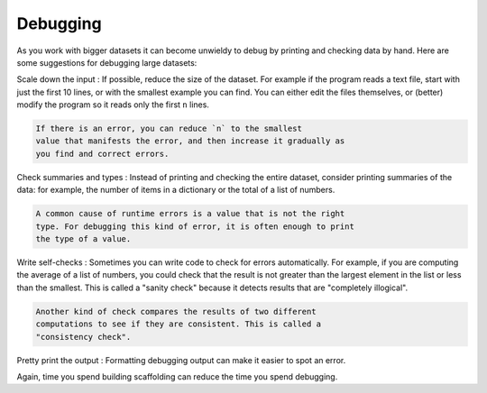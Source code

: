 Debugging
---------

.. index::
   single: Debugging Dictionaries

As you work with bigger datasets it can become unwieldy to debug by
printing and checking data by hand. Here are some suggestions for
debugging large datasets:

Scale down the input
:   If possible, reduce the size of the dataset. For example if the program reads a text file, start with just the first 10 lines, or with the smallest example you can find. You can either edit the files themselves, or (better) modify the program so it reads only the first ``n`` lines.

.. code-block::

   If there is an error, you can reduce `n` to the smallest
   value that manifests the error, and then increase it gradually as
   you find and correct errors.

.. mchoice:: question9_6_1
   :practice: T
   :answer_a: Run through the entire code all at once to try and find bugs
   :answer_b: Split the debugging into stages by scaling down the input
   :answer_c: Assume your code is perfect and move on
   :answer_d: Debug halfway through the code
   :correct:  b
   :feedback_a: Try again! It is harder to spot errors when looking at the entire code rather than looking at small sections of code.
   :feedback_b: Correct! When dealing with large portions of data, it is best to separate testing into smaller pieces so you can more clearly see where the errors might be coming from.
   :feedback_c: Try again! No one is perfect!If you assume your code is perfect when it is not and move on, it might cause problems in the future that may be hard to trace back
   :feedback_d: Try Again! halfway may not be the smallest value that manifests errors and may take more time to look through and debug.

   If you are trying to debug a program that reads in a lot of data, what is the best way to debug the code?


Check summaries and types
:   Instead of printing and checking the entire dataset, consider printing summaries of the data: for example, the number of items in a dictionary or the total of a list of numbers.

.. code-block::

   A common cause of runtime errors is a value that is not the right
   type. For debugging this kind of error, it is often enough to print
   the type of a value.

.. mchoice:: question9_6_2
   :practice: T
   :answer_a: Python is performing a string concatenation and not integer addition
   :answer_b: There is nothing wrong with this code
   :answer_c: There is a parenthesis that was never closed
   :answer_d: The program is reading in the wrong values
   :correct: a
   :feedback_a: Correct! The input function returns a string not an integer. For this to be correct, you would need to initialize input as an integer like so: int(input)
   :feedback_b: Try again! Look at the output of the final time and see the difference between the final time printed and the correct final time.
   :feedback_c: Try again! All the parenthesis are closed in the code provided. Look at the output of the final time and see the difference between the final time printed and the correct final time.
   :feedback_d: Try again! The printend inputs give the correct values. Look at the output of the final time and see the difference between the final time printed and the correct final time.
   

   What error (if any) appears when the following code is run?

   .. activecode:: example9_6_2

      current_time = input("What is the current time in hours?")
      wait_time = input("How many hours do you want to wait?")

      print(current_time)
      print(wait_time)

      final_time = current_time + wait_time
      print(final_time)

.. mchoice:: question9_6_3
   :practice: T
   :answer_a: Scale down the input
   :answer_b: Check summaries and types
   :answer_c: The debugger will tell you what is wrong and how to fix it
   :correct: b
   :feedback_a: Try again! This is a small block of code which will not need to be scaled down. 
   :feedback_b: Correct! The code above was not adding two integers together, it was trying to concatenate two strings. It is crucial to always check summaries and types to make sure your code is doing exactly what you want it to do.
   :feedback_c: Try again! The debugger will only flag errors, but in this case there are no errors. This means that there is an error in interpretation 

   How could the error found in the previous problem been detected?

Write self-checks
:   Sometimes you can write code to check for errors automatically. For example, if you are computing the average of a list of numbers, you could check that the result is not greater than the largest element in the list or less than the smallest. This is called a "sanity check" because it detects results that are "completely illogical".

.. code-block::

   Another kind of check compares the results of two different
   computations to see if they are consistent. This is called a
   "consistency check".



Pretty print the output
:   Formatting debugging output can make it easier to spot an error.

Again, time you spend building scaffolding can reduce the time you spend
debugging.

